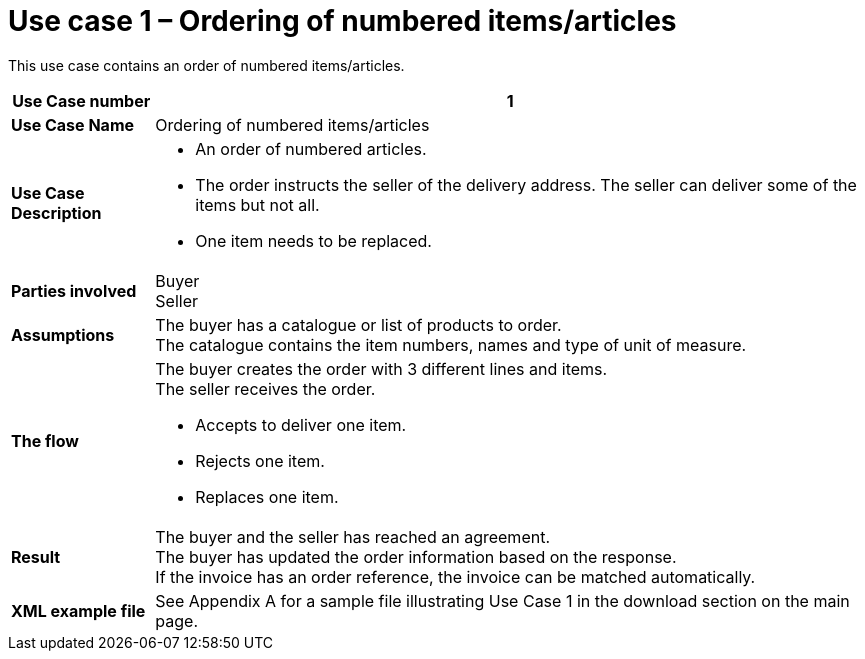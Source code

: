 [[use-case-1-ordering-of-numbered-itemsarticles]]
= Use case 1 – Ordering of numbered items/articles

This use case contains an order of numbered items/articles.

[cols="1s,5",options="header"]
|====
|Use Case number
|1

|Use Case Name
|Ordering of numbered items/articles

|Use Case Description
a|
* An order of numbered articles.
* The order instructs the seller of the delivery address. The seller can deliver some of the items but not all.
* One item needs to be replaced.
|Parties involved
|Buyer +
Seller

|Assumptions
|The buyer has a catalogue or list of products to order. +
The catalogue contains the item numbers, names and type of unit of measure.

|The flow
a|The buyer creates the order with 3 different lines and items. +
The seller receives the order.

* Accepts to deliver one item.
* Rejects one item.
* Replaces one item.

|Result
|The buyer and the seller has reached an agreement. +
The buyer has updated the order information based on the response. +
If the invoice has an order reference, the invoice can be matched automatically.

|XML example file
|See Appendix A for a sample file illustrating Use Case 1 in the download section on the main page.
|====
